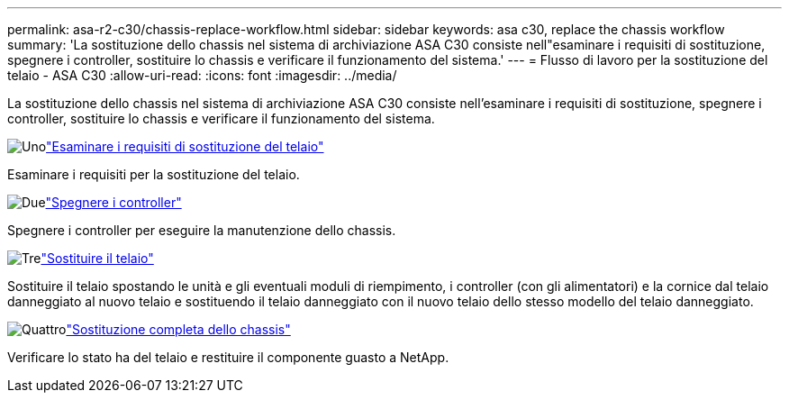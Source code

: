 ---
permalink: asa-r2-c30/chassis-replace-workflow.html 
sidebar: sidebar 
keywords: asa c30, replace the chassis workflow 
summary: 'La sostituzione dello chassis nel sistema di archiviazione ASA C30 consiste nell"esaminare i requisiti di sostituzione, spegnere i controller, sostituire lo chassis e verificare il funzionamento del sistema.' 
---
= Flusso di lavoro per la sostituzione del telaio - ASA C30
:allow-uri-read: 
:icons: font
:imagesdir: ../media/


[role="lead"]
La sostituzione dello chassis nel sistema di archiviazione ASA C30 consiste nell'esaminare i requisiti di sostituzione, spegnere i controller, sostituire lo chassis e verificare il funzionamento del sistema.

.image:https://raw.githubusercontent.com/NetAppDocs/common/main/media/number-1.png["Uno"]link:chassis-replace-requirements.html["Esaminare i requisiti di sostituzione del telaio"]
[role="quick-margin-para"]
Esaminare i requisiti per la sostituzione del telaio.

.image:https://raw.githubusercontent.com/NetAppDocs/common/main/media/number-2.png["Due"]link:chassis-replace-shutdown.html["Spegnere i controller"]
[role="quick-margin-para"]
Spegnere i controller per eseguire la manutenzione dello chassis.

.image:https://raw.githubusercontent.com/NetAppDocs/common/main/media/number-3.png["Tre"]link:chassis-replace-move-hardware.html["Sostituire il telaio"]
[role="quick-margin-para"]
Sostituire il telaio spostando le unità e gli eventuali moduli di riempimento, i controller (con gli alimentatori) e la cornice dal telaio danneggiato al nuovo telaio e sostituendo il telaio danneggiato con il nuovo telaio dello stesso modello del telaio danneggiato.

.image:https://raw.githubusercontent.com/NetAppDocs/common/main/media/number-4.png["Quattro"]link:chassis-replace-complete-system-restore-rma.html["Sostituzione completa dello chassis"]
[role="quick-margin-para"]
Verificare lo stato ha del telaio e restituire il componente guasto a NetApp.
